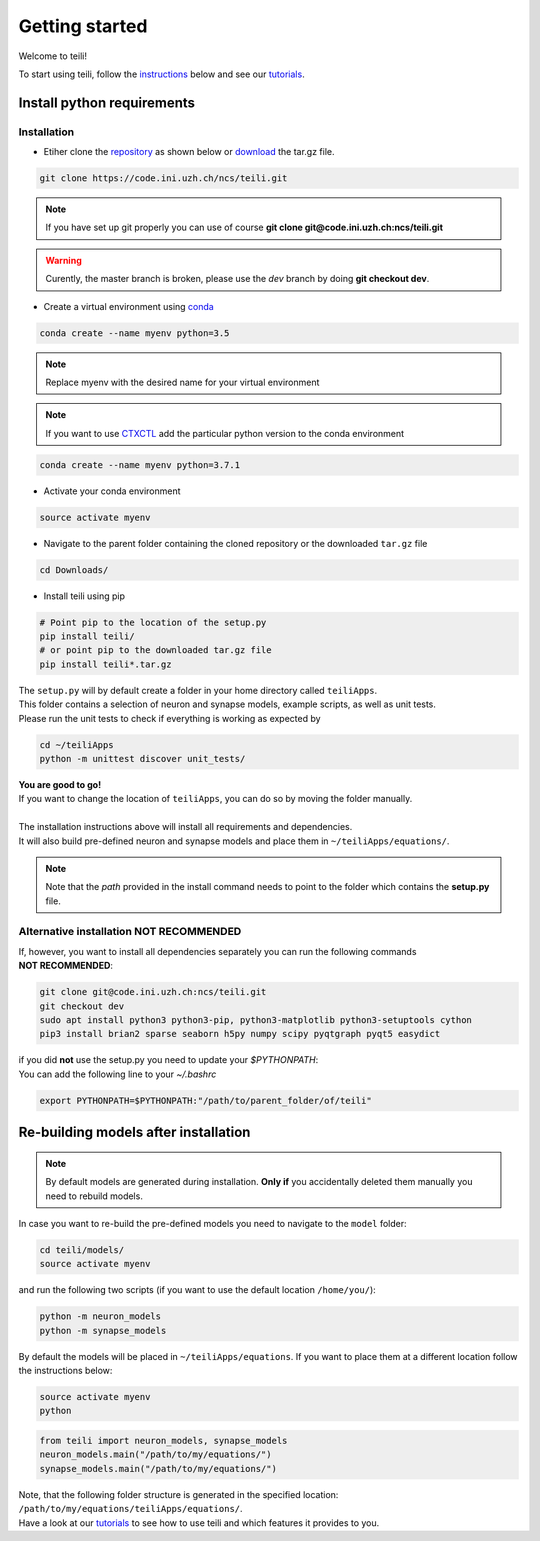 ***************
Getting started
***************

Welcome to teili!

To start using teili, follow the instructions_ below and see our tutorials_.



Install python requirements
===========================
Installation
------------

- Etiher clone the repository_ as shown below or download_ the tar.gz file.

.. code-block:: bash

    git clone https://code.ini.uzh.ch/ncs/teili.git

.. note:: If you have set up git properly you can use of course **git clone git@code.ini.uzh.ch:ncs/teili.git**

.. warning:: Curently, the master branch is broken, please use the `dev` branch by doing **git checkout dev**.


- Create a virtual environment using conda_

.. code-block:: bash

    conda create --name myenv python=3.5

.. note:: Replace myenv with the desired name for your virtual environment


.. note:: If you want to use CTXCTL_ add the particular python version to the conda environment

.. code-block:: bash

   conda create --name myenv python=3.7.1

- Activate your conda environment

.. code-block:: bash

    source activate myenv

- Navigate to the parent folder containing the cloned repository or the downloaded ``tar.gz`` file

.. code-block:: bash

    cd Downloads/

- Install teili using pip

.. code-block:: bash

    # Point pip to the location of the setup.py
    pip install teili/
    # or point pip to the downloaded tar.gz file
    pip install teili*.tar.gz


| The ``setup.py`` will by default create a folder in your home directory called ``teiliApps``.
| This folder contains a selection of neuron and synapse models, example scripts, as well as unit tests.
| Please run the unit tests to check if everything is working as expected by

.. code-block:: bash

    cd ~/teiliApps
    python -m unittest discover unit_tests/


| **You are good to go!**
| If you want to change the location of ``teiliApps``, you can do so by moving the folder manually.
|
| The installation instructions above will install all requirements and dependencies.
| It will also build pre-defined neuron and synapse models and place them in ``~/teiliApps/equations/``.

.. note:: Note that the *path* provided in the install command needs to point to the folder which contains the **setup.py** file.


Alternative installation **NOT RECOMMENDED**
--------------------------------------------
| If, however, you want to install all dependencies separately you can run the following commands
| **NOT RECOMMENDED**:

.. code-block:: bash

    git clone git@code.ini.uzh.ch:ncs/teili.git
    git checkout dev
    sudo apt install python3 python3-pip, python3-matplotlib python3-setuptools cython
    pip3 install brian2 sparse seaborn h5py numpy scipy pyqtgraph pyqt5 easydict

| if you did **not** use the setup.py you need to update your `$PYTHONPATH`:
| You can add the following line to your *~/.bashrc*

.. code-block:: bash

    export PYTHONPATH=$PYTHONPATH:"/path/to/parent_folder/of/teili"


Re-building models after installation
=====================================

.. note:: By default models are generated during installation. **Only if** you accidentally deleted them manually you need to rebuild models.


In case you want to re-build the pre-defined models you need to navigate to the ``model`` folder:

.. code-block:: bash

    cd teili/models/
    source activate myenv

and run the following two scripts (if you want to use the default location ``/home/you/``):

.. code-block:: bash

    python -m neuron_models
    python -m synapse_models


By default the models will be placed in ``~/teiliApps/equations``. If you want to place them at a different location follow the instructions below:

.. code-block:: bash

    source activate myenv
    python

.. code-block:: python

    from teili import neuron_models, synapse_models
    neuron_models.main("/path/to/my/equations/")
    synapse_models.main("/path/to/my/equations/")


| Note, that the following folder structure is generated in the specified location: ``/path/to/my/equations/teiliApps/equations/``.
| Have a look at our tutorials_ to see how to use teili and which features it provides to you.

.. _conda: https://conda.io/docs/user-guide/install/index.html
.. _tutorials: https://teili.readthedocs.io/en/latest/scripts/Tutorials.html
.. _instructions: https://teili.readthedocs.io/en/latest/scripts/Getting%20started.html#installation
.. _CTXCTL: http://ai-ctx.gitlab.io/ctxctl/index.html
.. _repository: https://code.ini.uzh.ch/ncs/teili
.. _download: https://code.ini.uzh.ch/ncs/teili/repository/archive.tar.gz?ref=dev